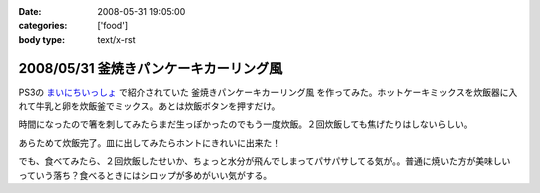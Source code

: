 :date: 2008-05-31 19:05:00
:categories: ['food']
:body type: text/x-rst

=======================================
2008/05/31 釜焼きパンケーキカーリング風
=======================================

PS3の `まいにちいっしょ`_ で紹介されていた ``釜焼きパンケーキカーリング風`` を作ってみた。ホットケーキミックスを炊飯器に入れて牛乳と卵を炊飯釜でミックス。あとは炊飯ボタンを押すだけ。

時間になったので箸を刺してみたらまだ生っぽかったのでもう一度炊飯。２回炊飯しても焦げたりはしないらしい。

あらためて炊飯完了。皿に出してみたらホントにきれいに出来た！

でも、食べてみたら、２回炊飯したせいか、ちょっと水分が飛んでしまってパサパサしてる気が。。普通に焼いた方が美味しいっていう落ち？食べるときにはシロップが多めがいい気がする。


.. _`まいにちいっしょ`: http://www.dokodemoissyo.com/mainichi/


.. :extend type: text/html
.. :extend:
